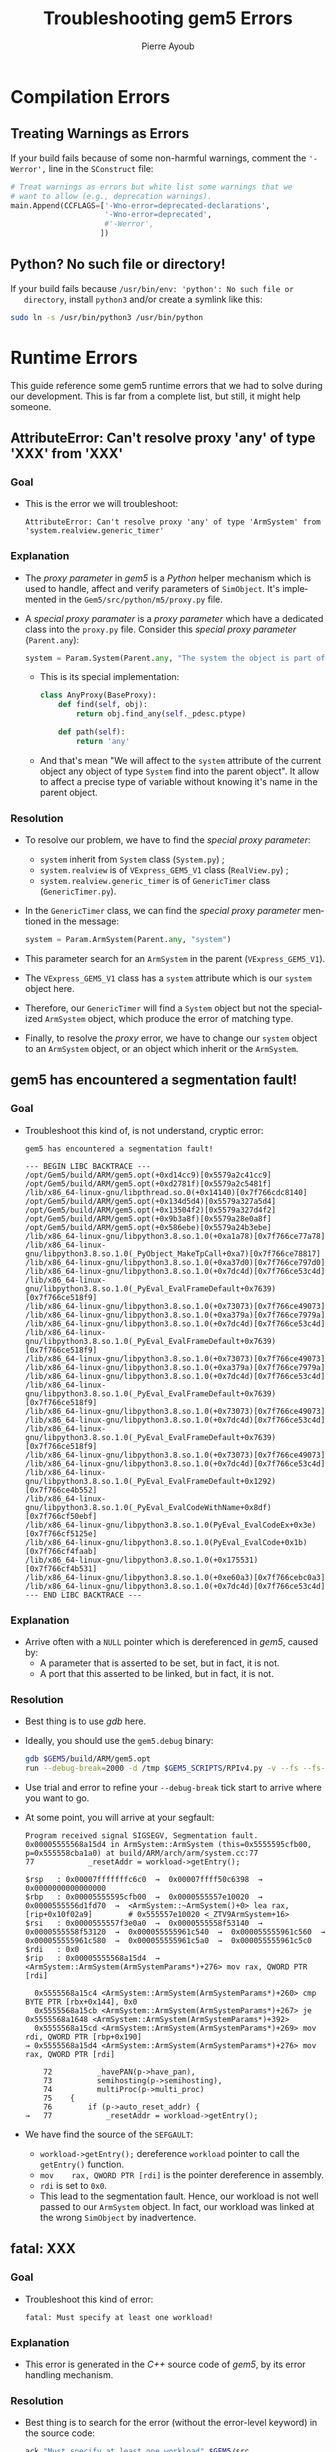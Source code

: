 #+TITLE: Troubleshooting gem5 Errors
#+AUTHOR: Pierre Ayoub
#+EMAIL: pierre.ayoub@eurecom.fr
#+LANGUAGE: en
#+PROPERTY: header-args :eval never-export
#+HTML_HEAD: <link rel="stylesheet" type="text/css" href="./org.css"/> 

* Compilation Errors
  :PROPERTIES:
  :CUSTOM_ID: compilation
  :END:

** Treating Warnings as Errors

   If your build fails because of some non-harmful warnings, comment the
   ='-Werror',= line in the =SConstruct= file:
   #+BEGIN_SRC python :eval never
   # Treat warnings as errors but white list some warnings that we
   # want to allow (e.g., deprecation warnings).
   main.Append(CCFLAGS=['-Wno-error=deprecated-declarations',
                        '-Wno-error=deprecated',
                        #'-Werror',
                       ])
   #+END_SRC

** Python? No such file or directory!

   If your build fails because =/usr/bin/env: 'python': No such file or
   directory=, install =python3= and/or create a symlink like this:
   #+BEGIN_SRC bash :eval never
   sudo ln -s /usr/bin/python3 /usr/bin/python
   #+END_SRC
  
* Runtime Errors
  :PROPERTIES:
  :CUSTOM_ID: runtime
  :END:

  This guide reference some gem5 runtime errors that we had to solve during our
  development. This is far from a complete list, but still, it might help
  someone.

** AttributeError: Can't resolve proxy 'any' of type 'XXX' from 'XXX'

*** Goal

    - This is the error we will troubleshoot:
      #+BEGIN_EXAMPLE
      AttributeError: Can't resolve proxy 'any' of type 'ArmSystem' from 'system.realview.generic_timer'
      #+END_EXAMPLE

*** Explanation

    - The /proxy parameter/ in /gem5/ is a /Python/ helper mechanism which is
      used to handle, affect and verify parameters of =SimObject=. It's
      implemented in the =Gem5/src/python/m5/proxy.py= file.
    - A /special proxy paramater/ is a /proxy parameter/ which have a dedicated
      class into the =proxy.py= file. Consider this /special proxy parameter/
      (=Parent.any=):
      #+BEGIN_SRC python :eval never
      system = Param.System(Parent.any, "The system the object is part of")
      #+END_SRC
      - This is its special implementation:
      #+BEGIN_SRC python :eval never
      class AnyProxy(BaseProxy):
          def find(self, obj):
              return obj.find_any(self._pdesc.ptype)

          def path(self):
              return 'any'
      #+END_SRC
      - And that's mean "We will affect to the =system= attribute of the
        current object any object of type =System= find into the parent
        object". It allow to affect a precise type of variable without knowing
        it's name in the parent object.

*** Resolution

    - To resolve our problem, we have to find the /special proxy parameter/:
      - =system= inherit from =System= class (=System.py=) ;
      - =system.realview= is of =VExpress_GEM5_V1= class (=RealView.py=) ;
      - =system.realview.generic_timer= is of =GenericTimer= class (=GenericTimer.py=).
    - In the =GenericTimer= class, we can find the /special proxy parameter/
      mentioned in the message:
      #+BEGIN_SRC python :eval never
      system = Param.ArmSystem(Parent.any, "system")
      #+END_SRC
    - This parameter search for an =ArmSystem= in the parent (=VExpress_GEM5_V1=).
    - The =VExpress_GEM5_V1= class has a =system= attribute which is our
      =system= object here.
    - Therefore, our =GenericTimer= will find a =System= object but not the
      specialized =ArmSystem= object, which produce the error of matching
      type.
    - Finally, to resolve the /proxy/ error, we have to change our =system=
      object to an =ArmSystem= object, or an object which inherit or the
      =ArmSystem=.

** gem5 has encountered a segmentation fault!

*** Goal

    - Troubleshoot this kind of, is not understand, cryptic error:
      #+BEGIN_EXAMPLE
      gem5 has encountered a segmentation fault!

      --- BEGIN LIBC BACKTRACE ---
      /opt/Gem5/build/ARM/gem5.opt(+0xd14cc9)[0x5579a2c41cc9]
      /opt/Gem5/build/ARM/gem5.opt(+0xd2781f)[0x5579a2c5481f]
      /lib/x86_64-linux-gnu/libpthread.so.0(+0x14140)[0x7f766cdc8140]
      /opt/Gem5/build/ARM/gem5.opt(+0x134d5d4)[0x5579a327a5d4]
      /opt/Gem5/build/ARM/gem5.opt(+0x13504f2)[0x5579a327d4f2]
      /opt/Gem5/build/ARM/gem5.opt(+0x9b3a8f)[0x5579a28e0a8f]
      /opt/Gem5/build/ARM/gem5.opt(+0x586ebe)[0x5579a24b3ebe]
      /lib/x86_64-linux-gnu/libpython3.8.so.1.0(+0xa1a78)[0x7f766ce77a78]
      /lib/x86_64-linux-gnu/libpython3.8.so.1.0(_PyObject_MakeTpCall+0xa7)[0x7f766ce78817]
      /lib/x86_64-linux-gnu/libpython3.8.so.1.0(+0xa37d0)[0x7f766ce797d0]
      /lib/x86_64-linux-gnu/libpython3.8.so.1.0(+0x7dc4d)[0x7f766ce53c4d]
      /lib/x86_64-linux-gnu/libpython3.8.so.1.0(_PyEval_EvalFrameDefault+0x7639)[0x7f766ce518f9]
      /lib/x86_64-linux-gnu/libpython3.8.so.1.0(+0x73073)[0x7f766ce49073]
      /lib/x86_64-linux-gnu/libpython3.8.so.1.0(+0xa379a)[0x7f766ce7979a]
      /lib/x86_64-linux-gnu/libpython3.8.so.1.0(+0x7dc4d)[0x7f766ce53c4d]
      /lib/x86_64-linux-gnu/libpython3.8.so.1.0(_PyEval_EvalFrameDefault+0x7639)[0x7f766ce518f9]
      /lib/x86_64-linux-gnu/libpython3.8.so.1.0(+0x73073)[0x7f766ce49073]
      /lib/x86_64-linux-gnu/libpython3.8.so.1.0(+0xa379a)[0x7f766ce7979a]
      /lib/x86_64-linux-gnu/libpython3.8.so.1.0(+0x7dc4d)[0x7f766ce53c4d]
      /lib/x86_64-linux-gnu/libpython3.8.so.1.0(_PyEval_EvalFrameDefault+0x7639)[0x7f766ce518f9]
      /lib/x86_64-linux-gnu/libpython3.8.so.1.0(+0x73073)[0x7f766ce49073]
      /lib/x86_64-linux-gnu/libpython3.8.so.1.0(+0x7dc4d)[0x7f766ce53c4d]
      /lib/x86_64-linux-gnu/libpython3.8.so.1.0(_PyEval_EvalFrameDefault+0x7639)[0x7f766ce518f9]
      /lib/x86_64-linux-gnu/libpython3.8.so.1.0(+0x73073)[0x7f766ce49073]
      /lib/x86_64-linux-gnu/libpython3.8.so.1.0(+0x7dc4d)[0x7f766ce53c4d]
      /lib/x86_64-linux-gnu/libpython3.8.so.1.0(_PyEval_EvalFrameDefault+0x1292)[0x7f766ce4b552]
      /lib/x86_64-linux-gnu/libpython3.8.so.1.0(_PyEval_EvalCodeWithName+0x8df)[0x7f766cf50ebf]
      /lib/x86_64-linux-gnu/libpython3.8.so.1.0(PyEval_EvalCodeEx+0x3e)[0x7f766cf5125e]
      /lib/x86_64-linux-gnu/libpython3.8.so.1.0(PyEval_EvalCode+0x1b)[0x7f766cf4faab]
      /lib/x86_64-linux-gnu/libpython3.8.so.1.0(+0x175531)[0x7f766cf4b531]
      /lib/x86_64-linux-gnu/libpython3.8.so.1.0(+0xe60a3)[0x7f766cebc0a3]
      /lib/x86_64-linux-gnu/libpython3.8.so.1.0(+0x7dc4d)[0x7f766ce53c4d]
      --- END LIBC BACKTRACE ---
      #+END_EXAMPLE

*** Explanation

    - Arrive often with a =NULL= pointer which is dereferenced in /gem5/, caused by:
      - A parameter that is asserted to be set, but in fact, it is not.
      - A port that this asserted to be linked, but in fact, it is not.

*** Resolution

    - Best thing is to use /gdb/ here.
    - Ideally, you should use the =gem5.debug= binary:

      #+BEGIN_SRC bash :eval never
      gdb $GEM5/build/ARM/gem5.opt
      run --debug-break=2000 -d /tmp $GEM5_SCRIPTS/RPIv4.py -v --fs --fs-kernel=$gem5_kernel --fs-disk-image=$gem5_disk
      #+END_SRC

    - Use trial and error to refine your =--debug-break= tick start to arrive
      where you want to go.
    - At some point, you will arrive at your segfault:

      #+BEGIN_EXAMPLE
      Program received signal SIGSEGV, Segmentation fault.
      0x00005555568a15d4 in ArmSystem::ArmSystem (this=0x5555595cfb00, p=0x555558cba1a0) at build/ARM/arch/arm/system.cc:77
      77	        _resetAddr = workload->getEntry();
      #+END_EXAMPLE
      #+BEGIN_EXAMPLE
      $rsp   : 0x00007fffffffc6c0  →  0x00007ffff50c6398  →  0x0000000000000000
      $rbp   : 0x00005555595cfb00  →  0x0000555557e10020  →  0x0000555556d1fd70  →  <ArmSystem::~ArmSystem()+0> lea rax, [rip+0x10f02a9]        # 0x555557e10020 <_ZTV9ArmSystem+16>
      $rsi   : 0x0000555557f3e0a0  →  0x0000555558f53140  →  0x0000555558f53120  →  0x000055555961c540  →  0x000055555961c560  →  0x000055555961c580  →  0x000055555961c5a0  →  0x000055555961c5c0
      $rdi   : 0x0               
      $rip   : 0x00005555568a15d4  →  <ArmSystem::ArmSystem(ArmSystemParams*)+276> mov rax, QWORD PTR [rdi]
      #+END_EXAMPLE
      #+BEGIN_EXAMPLE
         0x5555568a15c4 <ArmSystem::ArmSystem(ArmSystemParams*)+260> cmp    BYTE PTR [rbx+0x144], 0x0
         0x5555568a15cb <ArmSystem::ArmSystem(ArmSystemParams*)+267> je     0x5555568a1648 <ArmSystem::ArmSystem(ArmSystemParams*)+392>
         0x5555568a15cd <ArmSystem::ArmSystem(ArmSystemParams*)+269> mov    rdi, QWORD PTR [rbp+0x190]
       → 0x5555568a15d4 <ArmSystem::ArmSystem(ArmSystemParams*)+276> mov    rax, QWORD PTR [rdi]
      #+END_EXAMPLE
      #+BEGIN_EXAMPLE
           72	       _havePAN(p->have_pan),
           73	       semihosting(p->semihosting),
           74	       multiProc(p->multi_proc)
           75	 {
           76	     if (p->auto_reset_addr) {
       →   77	         _resetAddr = workload->getEntry();
      #+END_EXAMPLE

    - We have find the source of the =SEFGAULT=:
      - =workload->getEntry();= dereference =workload= pointer to call the =getEntry()= function.
      - =mov    rax, QWORD PTR [rdi]= is the pointer dereference in assembly.
      - =rdi= is set to =0x0=.
      - This lead to the segmentation fault. Hence, our workload is not well
        passed to our =ArmSystem= object. In fact, our workload was linked at
        the wrong =SimObject= by inadvertence.

** fatal: XXX

*** Goal

    - Troubleshoot this kind of error:
      #+BEGIN_EXAMPLE
      fatal: Must specify at least one workload!
      #+END_EXAMPLE

*** Explanation

    - This error is generated in the /C++/ source code of /gem5/, by its error
      handling mechanism.

*** Resolution

    - Best thing is to search for the error (without the error-level
      keyword) in the source code:
      #+BEGIN_SRC bash :results output :exports both
      ack "Must specify at least one workload" $GEM5/src
      #+END_SRC

      #+RESULTS:
      : /opt/Gem5/src/cpu/o3/deriv.cc:47:            fatal("Must specify at least one workload!");
       
    - We can then search, in the source code, the source of the error:
      #+BEGIN_SRC bash :results output :wrap "SRC C :eval never" :exports both
      sed -n '35,54'p /opt/Gem5/src/cpu/o3/deriv.cc
      #+END_SRC

      #+RESULTS:
      #+begin_SRC C :eval never
      DerivO3CPU *
      DerivO3CPUParams::create()
      {
          ThreadID actual_num_threads;
          if (FullSystem) {
              // Full-system only supports a single thread for the moment.
              actual_num_threads = 1;
          } else {
              if (workload.size() > numThreads) {
                  fatal("Workload Size (%i) > Max Supported Threads (%i) on This CPU",
                        workload.size(), numThreads);
              } else if (workload.size() == 0) {
                  fatal("Must specify at least one workload!");
              }

              // In non-full-system mode, we infer the number of threads from
              // the workload if it's not explicitly specified.
              actual_num_threads =
                  (numThreads >= workload.size()) ? numThreads : workload.size();
          }
      #+end_SRC

    - Here, we can understand that the =O3CPU= take the first =else= path,
      when he should have take the first =if= (because we are in /FS/
      mode). Then, the /CPU/ search for a workload linked on it, but there is
      not because, again, we are in /FS/ mode, therefore producing the fatal
      error.
    - To fix this particular error, you have to set =full_system=True=
      variable of the =Root= object.

** panic: XXX port of XXX not connected to anything!

*** Goal

    - Troubleshoot this kind of error:
      #+BEGIN_EXAMPLE
      panic: Pio port of system.realview.generic_timer_mem not connected to anything!
      #+END_EXAMPLE

*** Explanation

    - This error is generated in the /C++/ source code of /gem5/, by its error
      handling mechanism.
    - The reason is clear: the setup of one /SimObject/'s ports is badly
      programmed or forgotten.

*** Resolution

    - The linkage of this port should perhaps have been done directly by you,
      or by an helper function already provided by /gem5/.
    - To distinguish between these two ways, search in the source code the
      concerned object (here, =system.realview.generic_timer_mem=). Understand
      its function, its ports, and so one.
    - One thing that can help a lot is the generated =config.dot.pdf=, which
      give a graphical representation of the system (with links between
      /SimObject/).

** Kernel panic - not syncing: VFS: Unable to mount root fs

*** Goal

    - Troubleshoot this /kernel panic/:
      #+BEGIN_EXAMPLE
      [    0.224367] List of all partitions:
      [    0.224394] fe00         1048320 vda 
      [    0.224397]  driver: virtio_blk
      [    0.224440]   fe01         1048288 vda1 00000000-01
      [    0.224441] 
      [    0.224480] No filesystem could mount root, tried: 
      [    0.224481]  ext3
      [    0.224510]  ext4
      [    0.224524]  ext2
      [    0.224537]  squashfs
      [    0.224551]  vfat
      [    0.224566]  fuseblk
      [    0.224579] 
      [    0.224606] Kernel panic - not syncing: VFS: Unable to mount root fs on unknown-block(254,0)
      [    0.224656] CPU: 0 PID: 1 Comm: swapper/0 Not tainted 4.18.0+ #1
      [    0.224692] Hardware name: V2P-CA15 (DT)
      [    0.224717] Call trace:
      [    0.224741]  dump_backtrace+0x0/0x1c0
      [    0.224765]  show_stack+0x14/0x20
      [    0.224790]  dump_stack+0x8c/0xac
      [    0.224812]  panic+0x130/0x288
      [    0.224836]  mount_block_root+0x22c/0x294
      [    0.224861]  mount_root+0x140/0x174
      [    0.224884]  prepare_namespace+0x138/0x180
      [    0.224910]  kernel_init_freeable+0x1c0/0x1e0
      [    0.224939]  kernel_init+0x10/0x108
      [    0.224961]  ret_from_fork+0x10/0x18
      [    0.224987] Kernel Offset: disabled
      [    0.225009] CPU features: 0x21c06492
      [    0.225032] Memory Limit: 2048 MB
      [    0.225056] ---[ end Kernel panic - not syncing: VFS: Unable to mount root fs on unknown-block(254,0) ]---

      #+END_EXAMPLE

*** Explanation

    - This error is generated by the /Linux/ kernel, in a
      full-system-emulation setup.
    - We can see, from the error:
      - The kernel recognize the /VirtIO/ block device, which means that this
        driver is correctly loaded.
      - The kernel tried the =ext= file system, which means that the file
        systems are correctly loaded.
      - The kernel detect a =vda1= partition.

*** Resolution

    - The problem lying into the *specification of the root partition*, on the
      *kernel command line*. In the full-system emulation script, we have to
      correctly set the root partition, like this:
      #+BEGIN_SRC python :eval never
      # Linux kernel boot command flags.
      kernel_cmd = [
          ...
          # Tell Linux where to find the root disk image.
          "root=/dev/vda1",
          ...
      ]
      system.workload.command_line = " ".join(kernel_cmd)
      #+END_SRC
    - Don't forget to replace =...= with other correct options.
    - Before our modification, the /VirtIO/ block device was specified
      (=/dev/vda=). The kernel wants a partition (=/dev/vda1=), not a block
      device.
